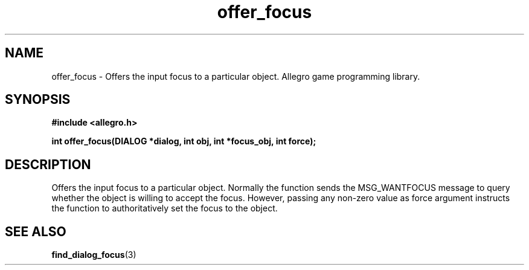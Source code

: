 .\" Generated by the Allegro makedoc utility
.TH offer_focus 3 "version 4.4.3" "Allegro" "Allegro manual"
.SH NAME
offer_focus \- Offers the input focus to a particular object. Allegro game programming library.\&
.SH SYNOPSIS
.B #include <allegro.h>

.sp
.B int offer_focus(DIALOG *dialog, int obj, int *focus_obj, int force);
.SH DESCRIPTION
Offers the input focus to a particular object. Normally the function sends
the MSG_WANTFOCUS message to query whether the object is willing to accept
the focus. However, passing any non-zero value as force argument instructs
the function to authoritatively set the focus to the object.

.SH SEE ALSO
.BR find_dialog_focus (3)
